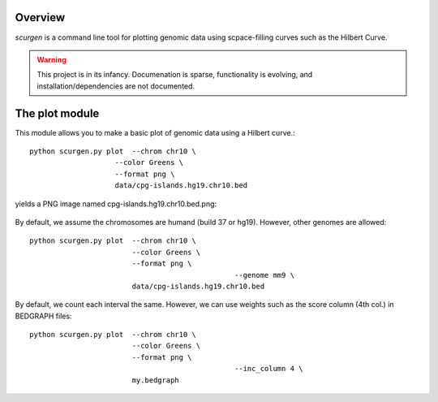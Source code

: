 Overview
--------
`scurgen` is a command line tool for plotting genomic data using scpace-filling
curves such as the Hilbert Curve.

.. WARNING::
   This project is in its infancy.  Documenation is sparse, functionality is 
   evolving, and installation/dependencies are not documented.  

   
The plot module
---------------

This module allows you to make a basic plot of genomic data using a Hilbert 
curve.::

	python scurgen.py plot  --chrom chr10 \
                            --color Greens \
                            --format png \
                            data/cpg-islands.hg19.chr10.bed

yields a PNG image named cpg-islands.hg19.chr10.bed.png:

	.. image:: https://raw.github.com/arq5x/scurgen/master/cpg-islands.hg19.chr10.bed.png
	

By default, we assume the chromosomes are humand (build 37 or hg19).  However, 
other genomes are allowed::

	python scurgen.py plot  --chrom chr10 \
	                        --color Greens \
	                        --format png \
							--genome mm9 \
	                        data/cpg-islands.hg19.chr10.bed
							

By default, we count each interval the same.  However, we can use weights such
as the score column (4th col.) in BEDGRAPH files::

	python scurgen.py plot  --chrom chr10 \
	                        --color Greens \
	                        --format png \
							--inc_column 4 \
	                        my.bedgraph

